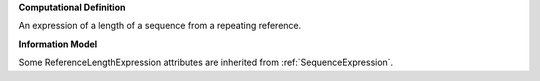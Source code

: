 **Computational Definition**

An expression of a length of a sequence from a repeating reference.

**Information Model**

Some ReferenceLengthExpression attributes are inherited from :ref:`SequenceExpression`.

.. list-table::
    :class: clean-wrap
    :header-rows: 1
    :align: left
    :widths: auto
    
    *  - Field
        - Type
        - Limits
        - Description
       *  - id
          - string
          - 0..1
          - The 'logical' identifier of the entity in the system of record, e.g. a UUID. This 'id' is  unique within a given system. The identified entity may have a different 'id' in a different  system, or may refer to an 'id' for the shared concept in another system (e.g. a CURIE).
       *  - label
          - string
          - 0..1
          - A primary label for the entity.
       *  - description
          - string
          - 0..1
          - A free-text description of the entity.
       *  - extensions
          - `Extension <../gks-common/core.json#/$defs/Extension>`_
          - 0..m
          - 
       *  - type
          - string
          - 1..1
          - MUST be "ReferenceLengthExpression"
       *  - length
          - integer | :ref:`Range`
          - 1..1
          - The number of residues in the expressed sequence.
       *  - sequence
          - :ref:`SequenceString`
          - 0..1
          - the :ref:`Sequence` encoded by the Reference Length Expression.
       *  - repeatSubunitLength
          - integer
          - 1..1
          - The number of residues in the repeat subunit.
